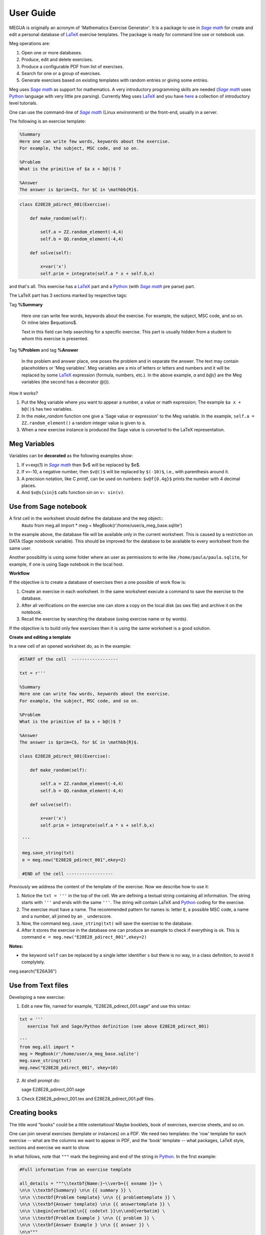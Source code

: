 
.. _userguide:

User Guide
==========

MEGUA is originally an acronym of 'Mathematics Exercise Generator'. It is a package to use in |sagemath|_ for create and edit a personal
database of LaTeX_ exercise templates. The package is ready for command line use or notebook use. 
    
Meg operations are:

1. Open one or more databases.
2. Produce, edit and delete exercises.
3. Produce a configurable PDF from list of exercises.
4. Search for one or a group of exercises.
5. Generate exercises based on existing templates with random entries or giving some entries.


Meg uses |sagemath|_ as support for mathematics. A very introductory programming skills are needed (|sagemath|_ uses Python_ language 
with very little pre parsing). Currently Meg uses LaTeX_ and you have here_ a collection of introductory level tutorials.

One can use the command-line of |sagemath|_ (Linux environment) or the front-end, usually in a server.

.. |sagemath| replace:: *Sage math*
.. _sagemath: http://www.sagemath.org
.. _Python: http://www.python.org
.. _LaTeX: http://www.tug.org
.. _here: http://www.tug.org/begin.html

The following is an exercise template:


.. code-block:: latex

   %Summary
   Here one can write few words, keywords about the exercise.
   For example, the subject, MSC code, and so on.

   %Problem
   What is the primitive of $a x + b@()$ ?

   %Answer
   The answer is $prim+C$, for $C in \mathbb{R}$.


.. code-block:: python

   class E28E28_pdirect_001(Exercise):

       def make_random(self):

           self.a = ZZ.random_element(-4,4)
           self.b = QQ.random_element(-4,4)

       def solve(self):

           x=var('x')
           self.prim = integrate(self.a * x + self.b,x)

and that's all. This exercise has a LaTeX_ part and a Python_ (with |sagemath|_ pre parse) part.

The LaTeX part has 3 sections marked by respective tags:

Tag **%Summary**

    Here one can write few words, keywords about the exercise.
    For example, the subject, MSC code, and so on. Or inline latex $equations$.

    Text in this field can help searching for a specific exercise. 
    This part is usually hidden from a student to whom this exercise is presented.


Tag **%Problem** and tag **%Answer**

    In the problem and answer place, one poses the problem and in separate the answer. 
    The text may contain placeholders or 'Meg variables'. Meg variables 
    are a mix of letters or letters and numbers and it will be replaced by some LaTeX_ expression (formula, numbers, etc.). 
    In the above example, `a` and `b@()` are the Meg variables (the second has a decorator @()). 


How it works? 

1. Put the Meg variable where you want to appear a number, a value or math expression; The example ``$a x + b@()$`` has two variables.
2. In the *make_random* function one give a 'Sage value or expression' to the Meg variable.  In the example, ``self.a = ZZ.random_element()`` a random integer value is given to ``a``.
3. When a new exercise instance is produced the Sage value is converted to the LaTeX representation.


.. _megvariables:

Meg Variables
-------------

Variables can be **decorated** as the following examples show:

1. If v=exp(1) in |sagemath|_ then $v$ will be replaced by $e$. 
2. If v=-10, a negative number, then ``$v@()$`` will be replaced by ``$(-10)$``, i.e., with parenthesis around it.
3. A precision notation, like C *printf*, can be used on numbers:  ``$v@f{0.4g}$`` prints the number with 4 decimal places.
4. And ``$v@s{sin}$`` calls function sin on ``v: sin(v)``.
    


Use from Sage notebook
-----------------------

A first cell in the worksheet should define the database and the ``meg`` object::
   #auto
   from meg.all import *
   meg = MegBook(r'/home/user/a_meg_base.sqlite')

In the example above, the database file will be available only in the current worksheet. This is caused by a restriction 
on DATA (Sage notebook variable). This should be improved for the database to be available to every worksheet from the same user.

Another possibility is using some folder where an user as permissions to write like ``/home/paula/paula.sqlite``, for example, if one is using 
Sage notebook in the local host.

**Workflow**

If the objective is to create a database of exercises then a one possible of work flow is:

1. Create an exercise in each worksheet. In the same worksheet execute a command to save the exercise to the database.
2. After all verifications on the exercise one can store a copy on the local disk (as sws file) and archive it on the notebook. 
3. Recall the exercise by searching the database (using exercise name or by words).

If the objective is to build only few exercises then it is using the same worksheet is a good solution. 

**Create and editing a template**



In a new cell of an opened worksheet do, as in the example:

.. code-block:: python

   #START of the cell  ------------------
   
   txt = r'''

   %Summary
   Here one can write few words, keywords about the exercise.
   For example, the subject, MSC code, and so on.

   %Problem
   What is the primitive of $a x + b@()$ ?

   %Answer
   The answer is $prim+C$, for $C in \mathbb{R}$.

   class E28E28_pdirect_001(Exercise):

       def make_random(self):

           self.a = ZZ.random_element(-4,4)
           self.b = QQ.random_element(-4,4)

       def solve(self):

           x=var('x')
           self.prim = integrate(self.a * x + self.b,x)

    '''

    meg.save_string(txt)
    e = meg.new("E28E28_pdirect_001",ekey=2)

    #END of the cell ------------------


Previously we address the content of the template of the exercise.
Now we describe how to use it:

1. Notice the ``txt = '''`` in the top of the cell. We are defining a textual string containing all information. The string starts with ``'''`` and ends with the same ``'''``. The string will contain LaTeX and Python_ coding for the exercise.
2. The exercise must have a name. The recommended pattern for names is: letter ``E``, a possible MSC code, a name and a number, all joined by an ``_`` underscore.
3. Now, the command ``meg.save_string(txt)`` will save the exercise to the database.
4. After it stores the exercise in the database one can produce an example to check if everything is ok. This is command ``e = meg.new("E28E28_pdirect_001",ekey=2)``

**Notes:**

* the keyword ``self`` can be replaced by a single letter identifier ``s`` but there is no way, in a class definition, to avoid it complytely.


meg.search("E26A36")







Use from Text files
-------------------


Developing a new exercise:

1. Edit a new file, named for example, "E28E28_pdirect_001.sage" and use this sintax:

.. code-block:: python    

   txt = '''
      exercise TeX and Sage/Python definition (see above E28E28_pdirect_001)

   ''' 
   from meg.all import *
   meg = MegBook(r'/home/user/a_meg_base.sqlite')
   meg.save_string(txt)
   meg.new("E28E28_pdirect_001", ekey=10)


2. At shell prompt do::

   sage E28E28_pdirect_001.sage

3. Check E28E28_pdirect_001.tex and E28E28_pdirect_001.pdf files.

 




Creating books
--------------

The title word "books" could be a little ostentatious! Maybe booklets, book of exercises, exercise sheets, and so on.

One can join several exercises (template or instances) on a PDF. We need two templates: the 'row' template for each exercise --
what are the columns we want to appear in PDF, and the 'book' template -- what packages, LaTeX style, sections and exercise we want to
show.

In what follows, note that ``"""`` mark the beginning and end of the string in Python_. In the first example:


.. code-block:: python    

   #Full information from an exercise template

   all_details = """\\textbf{Name:}~\\verb+{{ exname }}+ \
   \n\n \\textbf{Summary} \n\n {{ summary }} \
   \n\n \\textbf{Problem template} \n\n {{ problemtemplate }} \
   \n\n \\textbf{Answer template} \n\n {{ answertemplate }} \
   \n\n \\begin{verbatim}\n{{ codetxt }}\n\\end{verbatim} \
   \n\n \\textbf{Problem Example } \n\n {{ problem }} \
   \n\n \\textbf{Answer Example } \n\n {{ answer }} \
   \n\n"""

we see the keyword names of every information that is stored about an exercise:

``exname``
   The given name to the exercise. Example ``E62L20_stochastic_001``.

``summary``
   The textual summary

``problemtemplate``
   The original problem text (template) without substitutions.

``answertemplate``
   The original answer text (template) without substitutions.

``problem``
   One sample of problem text with variables replace by proper values according to *make_random* function.

``answer``
   The related answer text with variables replace by proper values according to *solve* function.


Then we must define what the book look like using another template:

.. code-block:: latex

   #
   # Exemplo de ficheiro latex a ser usado como molde.
   #

   book_template = r"""
   \documentclass{article}
   \usepackage[utf8]{inputenc}
   \begin{document}

   {{ put_here("E26B05_DPpolinomio_001") }}

   {{ put_here("E26B05_DPexponencial_001") }}

   {{ put_here("E26B05_DPpotencia_001") }}

   {{ put_here("E26B05_DPlogaritmo_001") }}   

   {{ put_here("E26B05_DPracional_001") }}

   \end{document}
   """

Now we create the book using the string ``all_details`` that indicates what we want to show from each exercise and the string template 
``book_template``:


.. code-block:: python

   # Producing a book
   meg.template_fromstring(book_template,rowtemplate=all_details)


Another configurations
^^^^^^^^^^^^^^^^^^^^^^

Short configuration:

.. code-block:: python

   #Configuração curta: mostra apenas problem e answer

   modelo_curto = """\
   \n\n \\textbf{Problem Example } \n\n {{ problem }} \
   \n\n \\textbf{Answer Example } \n\n {{ answer }} \
   \n\n"""


With LaTeX package "exercise":


.. code-block:: latex

   # 
   # Using \usepackage{exercise}
   #

   model_exercicelist= """\
   \n\n \\Exercise \n {{ problem }} \
   \n\n \\Answer \n {{ answer }} \
   \n\n"""
   #proper for exercises at start and answers at the end.

   #
   # main latex file
   #

   file_exercicelist = r"""
   \documentclass{article}

   \usepackage[utf8]{inputenc}

   \usepackage{amsfonts}

   % ================
   % Exercise Package
   % ================
   \usepackage[lastexercise,answerdelayed]{exercise}
   \renewcommand{\AnswerListHeader}{\textbf{Resposta do ex.~\ExerciseHeaderNB\ ---\ }}
   \renewcommand{\theExercise}{\arabic{section}.\arabic{Exercise}} %texto da numeracao de cada exercicio
   \renewcounter{Exercise}[section] %permite re-iniciar Exercise=1 a cada chapter.

   \begin{document}

   %Isto é um teste.

   \section{Problemas}

   \begin{ExerciseList}

   {{ put_here("E26A36_PImediatas_001") }}

   {{ put_here("E26A36_PElementosSimples_001") }}

   {{ put_here("E26A36_PRacionais_001") }}

   \end{ExerciseList}


   \section{Soluções}

   \shipoutAnswer


   \end{document}
   """

   #
   #comando que gera o pdf e tex usando os moldes acima.
   #

   meg.template_fromstring(ficha_exercicelist,rowtemplate=modelo_exercicelist)



